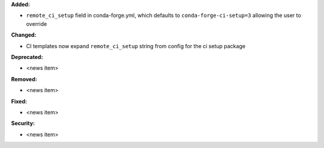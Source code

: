 **Added:**

* ``remote_ci_setup`` field in conda-forge.yml, which defaults to ``conda-forge-ci-setup=3`` allowing the user to override

**Changed:**

* CI templates now expand ``remote_ci_setup`` string from config for the ci setup package

**Deprecated:**

* <news item>

**Removed:**

* <news item>

**Fixed:**

* <news item>

**Security:**

* <news item>

